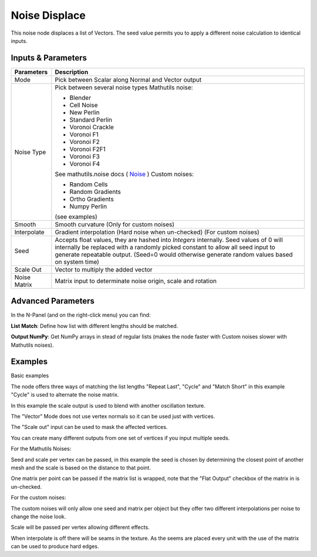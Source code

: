 Noise Displace
==============

This noise node displaces a list of Vectors. The seed value permits you to apply a different noise calculation to identical inputs.

Inputs & Parameters
-------------------

+----------------+-------------------------------------------------------------------------+
| Parameters     | Description                                                             |
+================+=========================================================================+
| Mode           | Pick between Scalar along Normal and Vector output                      |
+----------------+-------------------------------------------------------------------------+
| Noise Type     | Pick between several noise types                                        |
|                | Mathutils noise:                                                        |
|                |                                                                         |
|                | - Blender                                                               |
|                | - Cell Noise                                                            |
|                | - New Perlin                                                            |
|                | - Standard Perlin                                                       |
|                | - Voronoi Crackle                                                       |
|                | - Voronoi F1                                                            |
|                | - Voronoi F2                                                            |
|                | - Voronoi F2F1                                                          |
|                | - Voronoi F3                                                            |
|                | - Voronoi F4                                                            |
|                |                                                                         |
|                | See mathutils.noise docs ( Noise_ )                                     |
|                | Custom noises:                                                          |
|                |                                                                         |
|                | - Random Cells                                                          |
|                | - Random Gradients                                                      |
|                | - Ortho Gradients                                                       |
|                | - Numpy Perlin                                                          |
|                |                                                                         |
|                | (see examples)                                                          |
+----------------+-------------------------------------------------------------------------+
| Smooth         | Smooth curvature (Only for custom noises)                               |
+----------------+-------------------------------------------------------------------------+
| Interpolate    | Gradient interpolation (Hard noise when un-checked) (For custom noises) |
+----------------+-------------------------------------------------------------------------+
| Seed           | Accepts float values, they are hashed into *Integers* internally.       |
|                | Seed values of 0 will internally be replaced with a randomly picked     |
|                | constant to allow all seed input to generate repeatable output.         |
|                | (Seed=0 would otherwise generate random values based on system time)    |
+----------------+-------------------------------------------------------------------------+
| Scale Out      | Vector to multiply the added vector                                     |
+----------------+-------------------------------------------------------------------------+
| Noise Matrix   | Matrix input to determinate noise origin, scale and rotation            |
+----------------+-------------------------------------------------------------------------+

Advanced Parameters
-------------------

In the N-Panel (and on the right-click menu) you can find:

**List Match**: Define how list with different lengths should be matched.

**Output NumPy**: Get NumPy arrays in stead of regular lists (makes the node faster with  Custom noises slower with Mathutils noises).

Examples
--------


.. image:: https://raw.githubusercontent.com/vicdoval/sverchok/docs_images/images_for_docs/transforms/noise_displace/noise_displace_blender_sverchok_example_1.png

Basic examples


.. image:: https://raw.githubusercontent.com/vicdoval/sverchok/docs_images/images_for_docs/transforms/noise_displace/noise_displace_blender_sverchok_example_3.png

The node offers three ways of matching the list lengths "Repeat Last", "Cycle" and "Match Short" in this example "Cycle" is used to alternate the noise matrix.


.. image:: https://raw.githubusercontent.com/vicdoval/sverchok/docs_images/images_for_docs/transforms/noise_displace/noise_displace_blender_sverchok_example_5.png

In this example the scale output is used to blend with another oscillation texture.


.. image:: https://raw.githubusercontent.com/vicdoval/sverchok/docs_images/images_for_docs/transforms/noise_displace/noise_displace_blender_sverchok_example_6.png

The "Vector" Mode does not use vertex normals so it can be used just with vertices.


.. image:: https://raw.githubusercontent.com/vicdoval/sverchok/docs_images/images_for_docs/transforms/noise_displace/noise_displace_blender_sverchok_example_7.png

The "Scale out" input can be used to mask the affected vertices.


.. image:: https://raw.githubusercontent.com/vicdoval/sverchok/docs_images/images_for_docs/transforms/noise_displace/noise_displace_blender_sverchok_example_11.png

You can create many different outputs from one set of vertices if you input multiple seeds.


For the Mathutils Noises:

.. image:: https://raw.githubusercontent.com/vicdoval/sverchok/docs_images/images_for_docs/transforms/noise_displace/noise_displace_blender_sverchok_example_2.png

Seed and scale per vertex can be passed, in this example the seed is chosen by determining the closest point of another mesh and the scale is based on the distance to that point.

.. image:: https://raw.githubusercontent.com/vicdoval/sverchok/docs_images/images_for_docs/transforms/noise_displace/noise_displace_blender_sverchok_example_4.png

One matrix per point can be passed if the matrix list is wrapped, note that the "Flat Output" checkbox of the matrix in is un-checked.


For the custom noises:

.. image:: https://raw.githubusercontent.com/vicdoval/sverchok/docs_images/images_for_docs/transforms/noise_displace/noise_displace_blender_sverchok_example_8.png

The custom noises will only allow one seed and matrix per object but they offer two different interpolations per noise to change the noise look.

.. image:: https://raw.githubusercontent.com/vicdoval/sverchok/docs_images/images_for_docs/transforms/noise_displace/noise_displace_blender_sverchok_example_9.png

Scale will be passed per vertex allowing different effects.

.. image:: https://raw.githubusercontent.com/vicdoval/sverchok/docs_images/images_for_docs/transforms/noise_displace/noise_displace_blender_sverchok_example_10.png

When interpolate is off there will be seams in the texture. As the seems are placed every unit with the use of the matrix can be used to produce hard edges.


.. _Noise: http://www.blender.org/documentation/blender_python_api_current/mathutils.noise.html
